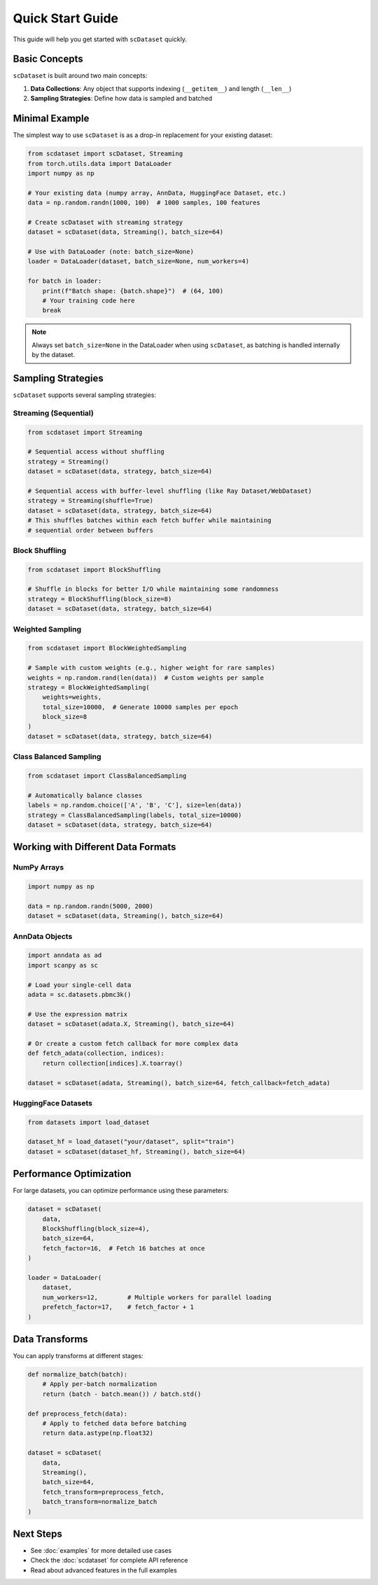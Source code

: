 Quick Start Guide
=================

This guide will help you get started with ``scDataset`` quickly.

Basic Concepts
--------------

``scDataset`` is built around two main concepts:

1. **Data Collections**: Any object that supports indexing (``__getitem__``) and length (``__len__``)
2. **Sampling Strategies**: Define how data is sampled and batched

Minimal Example
---------------

The simplest way to use ``scDataset`` is as a drop-in replacement for your existing dataset:

.. code-block:: python

   from scdataset import scDataset, Streaming
   from torch.utils.data import DataLoader
   import numpy as np

   # Your existing data (numpy array, AnnData, HuggingFace Dataset, etc.)
   data = np.random.randn(1000, 100)  # 1000 samples, 100 features
   
   # Create scDataset with streaming strategy
   dataset = scDataset(data, Streaming(), batch_size=64)
   
   # Use with DataLoader (note: batch_size=None)
   loader = DataLoader(dataset, batch_size=None, num_workers=4)
   
   for batch in loader:
       print(f"Batch shape: {batch.shape}")  # (64, 100)
       # Your training code here
       break

.. note::
   Always set ``batch_size=None`` in the DataLoader when using ``scDataset``, 
   as batching is handled internally by the dataset.

Sampling Strategies
-------------------

``scDataset`` supports several sampling strategies:

Streaming (Sequential)
~~~~~~~~~~~~~~~~~~~~~~

.. code-block:: python

   from scdataset import Streaming
   
   # Sequential access without shuffling
   strategy = Streaming()
   dataset = scDataset(data, strategy, batch_size=64)
   
   # Sequential access with buffer-level shuffling (like Ray Dataset/WebDataset)
   strategy = Streaming(shuffle=True)
   dataset = scDataset(data, strategy, batch_size=64)
   # This shuffles batches within each fetch buffer while maintaining
   # sequential order between buffers

Block Shuffling
~~~~~~~~~~~~~~~

.. code-block:: python

   from scdataset import BlockShuffling
   
   # Shuffle in blocks for better I/O while maintaining some randomness
   strategy = BlockShuffling(block_size=8)
   dataset = scDataset(data, strategy, batch_size=64)

Weighted Sampling
~~~~~~~~~~~~~~~~~

.. code-block:: python

   from scdataset import BlockWeightedSampling
   
   # Sample with custom weights (e.g., higher weight for rare samples)
   weights = np.random.rand(len(data))  # Custom weights per sample
   strategy = BlockWeightedSampling(
       weights=weights, 
       total_size=10000,  # Generate 10000 samples per epoch
       block_size=8
   )
   dataset = scDataset(data, strategy, batch_size=64)

Class Balanced Sampling
~~~~~~~~~~~~~~~~~~~~~~~

.. code-block:: python

   from scdataset import ClassBalancedSampling
   
   # Automatically balance classes
   labels = np.random.choice(['A', 'B', 'C'], size=len(data))
   strategy = ClassBalancedSampling(labels, total_size=10000)
   dataset = scDataset(data, strategy, batch_size=64)

Working with Different Data Formats
------------------------------------

NumPy Arrays
~~~~~~~~~~~~

.. code-block:: python

   import numpy as np
   
   data = np.random.randn(5000, 2000)
   dataset = scDataset(data, Streaming(), batch_size=64)

AnnData Objects
~~~~~~~~~~~~~~~

.. code-block:: python

   import anndata as ad
   import scanpy as sc
   
   # Load your single-cell data
   adata = sc.datasets.pbmc3k()
   
   # Use the expression matrix
   dataset = scDataset(adata.X, Streaming(), batch_size=64)
   
   # Or create a custom fetch callback for more complex data
   def fetch_adata(collection, indices):
       return collection[indices].X.toarray()
   
   dataset = scDataset(adata, Streaming(), batch_size=64, fetch_callback=fetch_adata)

HuggingFace Datasets
~~~~~~~~~~~~~~~~~~~~

.. code-block:: python

   from datasets import load_dataset
   
   dataset_hf = load_dataset("your/dataset", split="train")
   dataset = scDataset(dataset_hf, Streaming(), batch_size=64)

Performance Optimization
-------------------------

For large datasets, you can optimize performance using these parameters:

.. code-block:: python

   dataset = scDataset(
       data,
       BlockShuffling(block_size=4),
       batch_size=64,
       fetch_factor=16,  # Fetch 16 batches at once
   )
   
   loader = DataLoader(
       dataset,
       num_workers=12,        # Multiple workers for parallel loading
       prefetch_factor=17,    # fetch_factor + 1
   )

Data Transforms
---------------

You can apply transforms at different stages:

.. code-block:: python

   def normalize_batch(batch):
       # Apply per-batch normalization
       return (batch - batch.mean()) / batch.std()
   
   def preprocess_fetch(data):
       # Apply to fetched data before batching
       return data.astype(np.float32)
   
   dataset = scDataset(
       data,
       Streaming(),
       batch_size=64,
       fetch_transform=preprocess_fetch,
       batch_transform=normalize_batch
   )

Next Steps
----------

* See :doc:`examples` for more detailed use cases
* Check the :doc:`scdataset` for complete API reference
* Read about advanced features in the full examples
